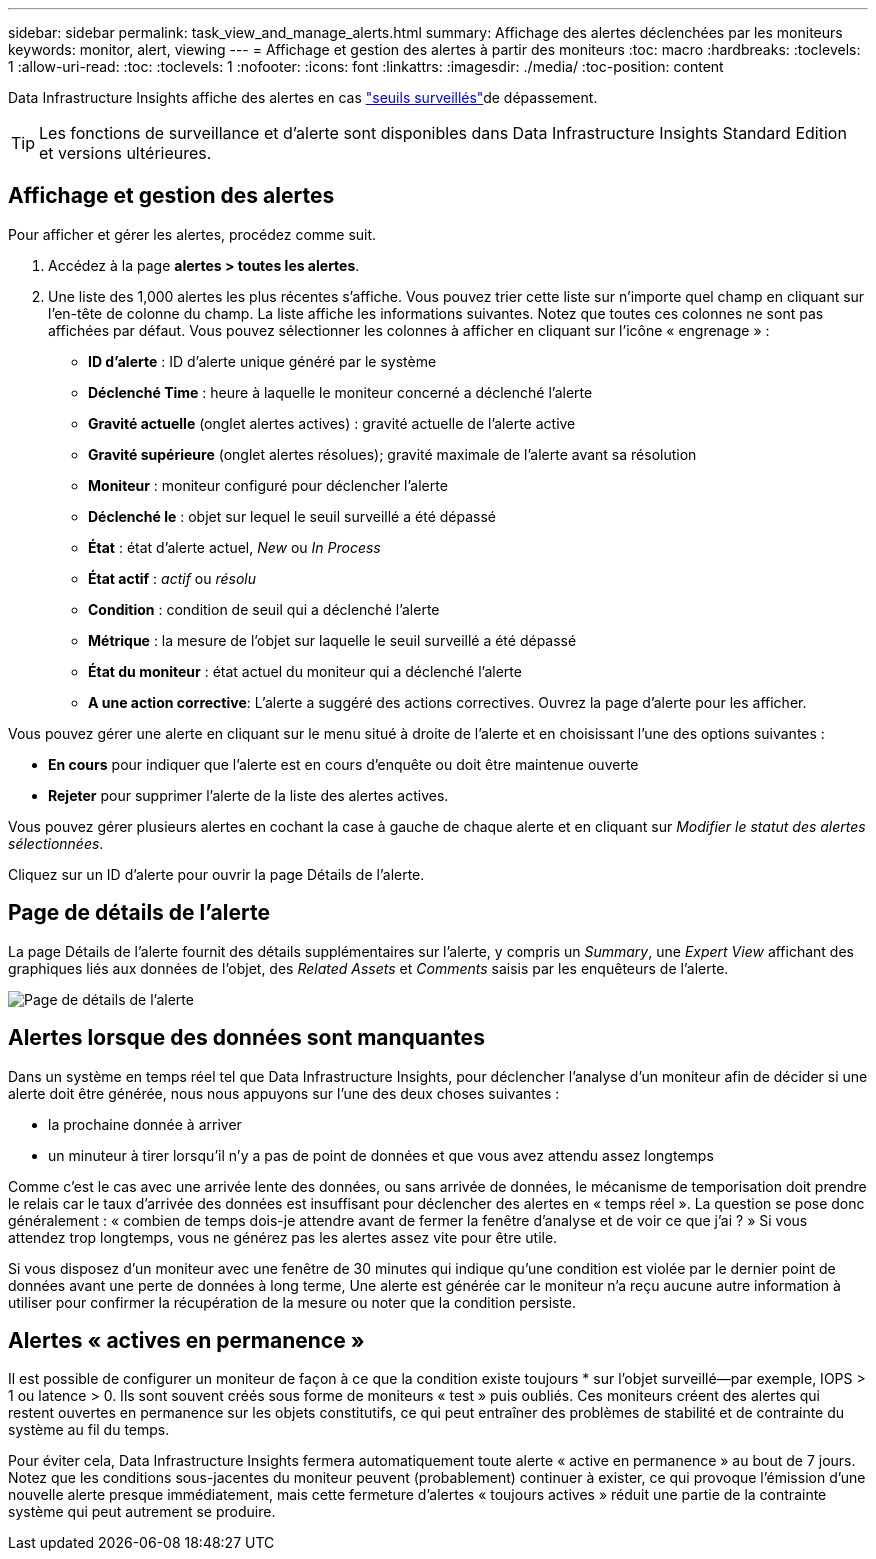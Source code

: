 ---
sidebar: sidebar 
permalink: task_view_and_manage_alerts.html 
summary: Affichage des alertes déclenchées par les moniteurs 
keywords: monitor, alert, viewing 
---
= Affichage et gestion des alertes à partir des moniteurs
:toc: macro
:hardbreaks:
:toclevels: 1
:allow-uri-read: 
:toc: 
:toclevels: 1
:nofooter: 
:icons: font
:linkattrs: 
:imagesdir: ./media/
:toc-position: content


[role="lead"]
Data Infrastructure Insights affiche des alertes en cas link:task_create_monitor.html["seuils surveillés"]de dépassement.


TIP: Les fonctions de surveillance et d'alerte sont disponibles dans Data Infrastructure Insights Standard Edition et versions ultérieures.



== Affichage et gestion des alertes

Pour afficher et gérer les alertes, procédez comme suit.

. Accédez à la page *alertes > toutes les alertes*.
. Une liste des 1,000 alertes les plus récentes s'affiche. Vous pouvez trier cette liste sur n'importe quel champ en cliquant sur l'en-tête de colonne du champ. La liste affiche les informations suivantes. Notez que toutes ces colonnes ne sont pas affichées par défaut. Vous pouvez sélectionner les colonnes à afficher en cliquant sur l'icône « engrenage » :
+
** *ID d'alerte* : ID d'alerte unique généré par le système
** *Déclenché Time* : heure à laquelle le moniteur concerné a déclenché l'alerte
** *Gravité actuelle* (onglet alertes actives) : gravité actuelle de l'alerte active
** *Gravité supérieure* (onglet alertes résolues); gravité maximale de l'alerte avant sa résolution
** *Moniteur* : moniteur configuré pour déclencher l'alerte
** *Déclenché le* : objet sur lequel le seuil surveillé a été dépassé
** *État* : état d'alerte actuel, _New_ ou _In Process_
** *État actif* : _actif_ ou _résolu_
** *Condition* : condition de seuil qui a déclenché l'alerte
** *Métrique* : la mesure de l'objet sur laquelle le seuil surveillé a été dépassé
** *État du moniteur* : état actuel du moniteur qui a déclenché l'alerte
** *A une action corrective*: L'alerte a suggéré des actions correctives. Ouvrez la page d'alerte pour les afficher.




Vous pouvez gérer une alerte en cliquant sur le menu situé à droite de l'alerte et en choisissant l'une des options suivantes :

* *En cours* pour indiquer que l'alerte est en cours d'enquête ou doit être maintenue ouverte
* *Rejeter* pour supprimer l'alerte de la liste des alertes actives.


Vous pouvez gérer plusieurs alertes en cochant la case à gauche de chaque alerte et en cliquant sur _Modifier le statut des alertes sélectionnées_.

Cliquez sur un ID d'alerte pour ouvrir la page Détails de l'alerte.



== Page de détails de l'alerte

La page Détails de l'alerte fournit des détails supplémentaires sur l'alerte, y compris un _Summary_, une _Expert View_ affichant des graphiques liés aux données de l'objet, des _Related Assets_ et _Comments_ saisis par les enquêteurs de l'alerte.

image:alert_detail_page.png["Page de détails de l'alerte"]



== Alertes lorsque des données sont manquantes

Dans un système en temps réel tel que Data Infrastructure Insights, pour déclencher l'analyse d'un moniteur afin de décider si une alerte doit être générée, nous nous appuyons sur l'une des deux choses suivantes :

* la prochaine donnée à arriver
* un minuteur à tirer lorsqu'il n'y a pas de point de données et que vous avez attendu assez longtemps


Comme c'est le cas avec une arrivée lente des données, ou sans arrivée de données, le mécanisme de temporisation doit prendre le relais car le taux d'arrivée des données est insuffisant pour déclencher des alertes en « temps réel ». La question se pose donc généralement : « combien de temps dois-je attendre avant de fermer la fenêtre d'analyse et de voir ce que j'ai ? » Si vous attendez trop longtemps, vous ne générez pas les alertes assez vite pour être utile.

Si vous disposez d'un moniteur avec une fenêtre de 30 minutes qui indique qu'une condition est violée par le dernier point de données avant une perte de données à long terme, Une alerte est générée car le moniteur n'a reçu aucune autre information à utiliser pour confirmer la récupération de la mesure ou noter que la condition persiste.



== Alertes « actives en permanence »

Il est possible de configurer un moniteur de façon à ce que la condition existe toujours * sur l'objet surveillé--par exemple, IOPS > 1 ou latence > 0. Ils sont souvent créés sous forme de moniteurs « test » puis oubliés. Ces moniteurs créent des alertes qui restent ouvertes en permanence sur les objets constitutifs, ce qui peut entraîner des problèmes de stabilité et de contrainte du système au fil du temps.

Pour éviter cela, Data Infrastructure Insights fermera automatiquement toute alerte « active en permanence » au bout de 7 jours. Notez que les conditions sous-jacentes du moniteur peuvent (probablement) continuer à exister, ce qui provoque l'émission d'une nouvelle alerte presque immédiatement, mais cette fermeture d'alertes « toujours actives » réduit une partie de la contrainte système qui peut autrement se produire.
